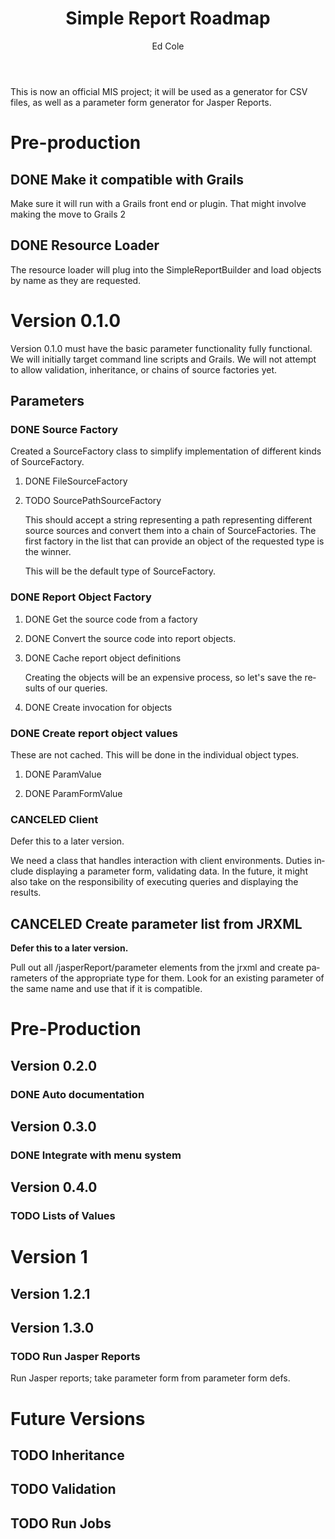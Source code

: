 #+TITLE: Simple Report Roadmap
#+AUTHOR: Ed Cole
#+EMAIL: coleew01@JITECPC21
#+STARTUP: showall
#+OPTIONS: ':nil *:t -:t ::t <:t H:3 \n:nil ^:{} arch:headline
#+OPTIONS: author:t c:nil creator:comment d:(not "LOGBOOK") date:t
#+OPTIONS: e:t email:nil f:t inline:t num:nil p:nil pri:nil stat:t
#+OPTIONS: tags:t tasks:t tex:t timestamp:t toc:t todo:t |:t
#+CREATOR: Emacs 24.2.1 (Org mode 8.2.6)
#+DESCRIPTION:
#+EXCLUDE_TAGS: noexport
#+KEYWORDS:
#+LANGUAGE: en
#+SELECT_TAGS: export
#+OPTIONS: html-link-use-abs-url:nil html-postamble:nil
#+OPTIONS: html-preamble:nil html-scripts:t html-style:t
#+OPTIONS: html5-fancy:nil tex:t
#+CREATOR: <a href="http://www.gnu.org/software/emacs/">Emacs</a> 24.2.1 (<a href="http://orgmode.org">Org</a> mode 8.2.6)
#+HTML_CONTAINER: div
#+HTML_DOCTYPE: xhtml-strict
#+HTML_HEAD:
#+HTML_HEAD_EXTRA:
#+HTML_LINK_HOME:
#+HTML_LINK_UP:
#+HTML_MATHJAX:
#+INFOJS_OPT:
#+LATEX_HEADER:

This is now an official MIS project; it will be used as a generator for CSV files, as well as a parameter form generator for Jasper Reports.

* Pre-production
** DONE Make it compatible with Grails
   :LOGBOOK:
   - State "DONE"       from "TODO"       [2014-12-17 Wed 16:03]
   :END:
Make sure it will run with a Grails front end or plugin.  That might involve making the move to Grails 2
** DONE Resource Loader
   :LOGBOOK:
   - State "DONE"       from "TODO"       [2014-12-17 Wed 16:04]
   :END:
The resource loader will plug into the SimpleReportBuilder and load objects by name as they are requested.
* Version 0.1.0
  Version 0.1.0 must have the basic parameter functionality fully functional.  We will initially target command line scripts and Grails.
We will not attempt to allow validation, inheritance, or chains of source factories yet.
** Parameters
*** DONE Source Factory
Created a SourceFactory class to simplify implementation of different kinds of SourceFactory.
**** DONE FileSourceFactory
**** TODO SourcePathSourceFactory
This should accept a string representing a path representing different source sources and convert them into a chain of SourceFactories.  The first factory in the list that can provide an object of the requested type is the winner.  

This will be the default type of SourceFactory.
*** DONE Report Object Factory
**** DONE Get the source code from a factory
**** DONE Convert the source code into report objects.
**** DONE Cache report object definitions
Creating the objects will be an expensive process, so let's save the results of our queries.
**** DONE Create invocation for objects
*** DONE Create report object values
These are not cached.  This will be done in the individual object types.
**** DONE ParamValue
**** DONE ParamFormValue
     :LOGBOOK:
     - State "DONE"       from "TODO"       [2014-11-06 Thu 10:12]
     :END:
*** CANCELED Client
Defer this to a later version.

We need a class that handles interaction with client environments.  Duties include displaying a parameter form, validating data.  In the future, it might also take on the responsibility of executing queries and displaying the results.
** CANCELED Create parameter list from JRXML
*Defer this to a later version.*

Pull out all /jasperReport/parameter elements from the jrxml and create parameters of the appropriate type for them.  Look for an existing parameter of the same name and use that if it is compatible.
* Pre-Production
** Version 0.2.0
*** DONE Auto documentation
** Version 0.3.0
*** DONE Integrate with menu system
** Version 0.4.0
*** TODO Lists of Values
* Version 1
** Version 1.2.1
** Version 1.3.0 
*** TODO Run Jasper Reports
Run Jasper reports; take parameter form from parameter form defs.
* Future Versions
** TODO Inheritance
** TODO Validation
** TODO Run Jobs
